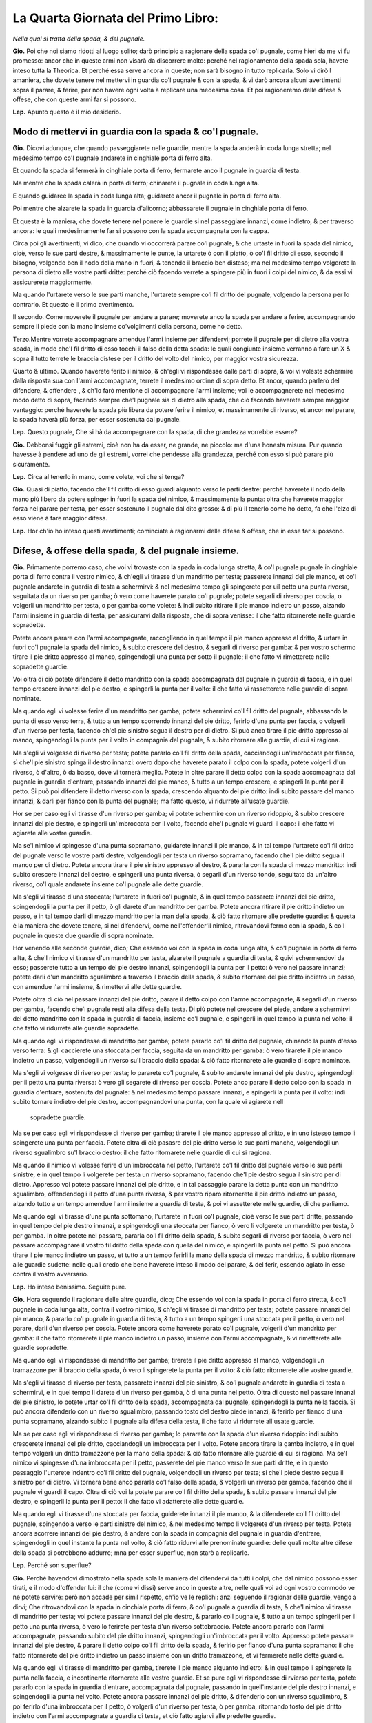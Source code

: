 ***********************************
La Quarta Giornata del Primo Libro:
***********************************

*Nella qual si tratta della spada, & del pugnale.*

**Gio.** Poi che noi siamo ridotti al luogo solito; darò principio a ragionare
della spada co'l pugnale, come hieri da me vi fu promesso: ancor che in queste
armi non visarà da discorrere molto: perché nel ragionamento della spada sola,
havete inteso tutta la Theorica. Et perché essa serve ancora in queste; non sarà
bisogno in tutto replicarla. Solo vi dirò l amaniera, che dovete tenere nel
mettervi in guardia co'l pugnale & con la spada, & vi darò ancora alcuni
avertimenti sopra il parare, & ferire, per non havere ogni volta à replicare una
medesima cosa. Et poi ragioneremo delle difese & offese, che con queste armi far
si possono.

**Lep.** Apunto questo è il mio desiderio.

Modo di mettervi in guardia con la spada & co'l pugnale.
========================================================

**Gio.** Dicovi adunque, che quando passeggiarete nelle guardie, mentre la spada
anderà in coda lunga stretta; nel medesimo tempo co'l pugnale andarete in
cinghiale porta di ferro alta.

Et quando la spada si fermerà in cinghiale porta di ferro; fermarete anco il
pugnale in guardia di testa.

Ma mentre che la spada calerà in porta di ferro; chinarete il pugnale in coda
lunga alta.

E quando guidaree la spada in coda lunga alta; guidarete ancor il pugnale in
porta di ferro alta.

Poi mentre che alzarete la spada in guardia d'alicorno; abbassarete il pugnale
in cinghiale porta di ferro.

Et questa è la maniera, che dovete tenere nel ponere le guardie si nel
passeggiare innanzi, come indietro, & per traverso ancora: le quali
medesimamente far si possono con la spada accompagnata con la cappa.

Circa poi gli avertimenti; vi dico, che quando vi occorrerà parare co'l pugnale,
& che urtaste in fuori la spada del nimico, cioè, verso le sue parti destre, &
massimamente le punte, la urtarete ò con il piatto, ò co'l fil dritto di esso,
secondo il bisogno, volgendo ben il nodo della mano in fuori, & tenendo il
braccio ben disteso; ma nel medesimo tempo volgerete la persona di dietro alle
vostre parti dritte: perché ciò facendo verrete a spingere più in fuori i colpi
del nimico, & da essi vi assicurerete maggiormente.

Ma quando l'urtarete verso le sue parti manche, l'urtarete sempre co'l fil
dritto del pugnale, volgendo la persona per lo contrario. Et questo è il primo
avertimento.

Il secondo. Come moverete il pugnale per andare a parare; moverete anco la spada
per andare a ferire, accompagnando  sempre il piede con la mano insieme
co'volgimenti della persona, come ho detto.

Terzo.Mentre vorrete accompagnare amendue l'armi insieme per difendervi; porrete
il pugnale per di dietro alla vostra spada, in modo che'l fil dritto di esso
tocchi il falso della detta spada: le quali congiunte insieme verranno a fare un
X & sopra il tutto terrete le braccia distese per il dritto del volto del
nimico, per maggior vostra sicurezza.

Quarto & ultimo. Quando haverete ferito il nimico, & ch'egli vi rispondesse
dalle parti di sopra, & voi vi voleste schermire dalla risposta sua con l'armi
accompagnate, terrete il medesimo ordine di sopra detto. Et ancor, quando
parlerò del difendere, & offendere , & ch'io farò mentione di accompagnare
l'armi insieme; voi le accompagnerete nel medesimo modo detto di sopra, facendo
sempre che'l pugnale sia di dietro alla spada, che ciò facendo haverete sempre
maggior vantaggio: perché haverete la spada più libera da potere ferire il
nimico, et massimamente di riverso, et ancor nel parare, la spada haverà più
forza, per esser sostenuta dal pugnale.

**Lep.** Questo pugnale, Che si hà da accompagnare con la spada, di che
grandezza vorrebbe essere?

**Gio.** Debbonsi fuggir gli estremi, cioè non ha da esser, ne grande, ne
piccolo: ma d'una honesta misura. Pur quando havesse à pendere ad uno de gli
estremi, vorrei che pendesse alla grandezza, perché con esso si può parare più
sicuramente.

**Lep.** Circa al tenerlo in mano, come volete, voi che si tenga?

**Gio.** Quasi di piatto, facendo che'l fil dritto di esso guardi alquanto verso
le parti destre: perché haverete il nodo della mano più libero da potere spinger
in fuori la spada del nimico, & massimamente la punta: oltra che haverete
maggior forza nel parare per testa, per esser sostenuto il pugnale dal dito
grosso: & di più il tenerlo come ho detto, fa che l'elzo di esso viene à fare
maggior difesa.

**Lep.** Hor ch'io ho inteso questi avertimenti; cominciate à ragionarmi delle
difese & offese, che in esse far si possono.

Difese, & offese della spada, & del pugnale insieme.
====================================================

**Gio.** Primamente porremo caso, che voi vi trovaste con la spada in coda lunga
stretta, & co'l pugnale pugnale in cinghiale porta di ferro contra il vostro
nimico, & ch'egli vi tirasse d'un mandritto per testa; passerete innanzi del pie
manco, et co'l pugnale andarete in guardia di testa a schermirvi: & nel medesimo
tempo gli spingerete per uil petto una punta riversa, seguitata da un riverso
per gamba; ò vero come haverete parato co'l pugnale; potete segarli di riverso
per coscia, o volgerli un mandritto per testa, o per gamba come volete: & indi
subito ritirare il pie manco indietro un passo, alzando l'armi insieme in
guardia di testa, per assicurarvi dalla risposta, che di sopra venisse: il che
fatto ritornerete nelle guardie sopradette.

Potete ancora parare con l'armi accompagnate, raccogliendo in quel tempo il pie
manco appresso al dritto, & urtare in fuori co'l pugnale la spada del nimico, &
subito crescere del destro, & segarli di riverso per gamba: & per vostro schermo
tirare il pie dritto appresso al manco, spingendogli una punta per sotto il
pugnale; il che fatto vi rimetterete nelle sopradette guardie.

Voi oltra di ciò potete difendere il detto mandritto con la spada accompagnata
dal pugnale in guardia di faccia, e in quel tempo crescere innanzi del pie
destro, e spingerli la punta per il volto: il che fatto vi rassetterete nelle
guardie di sopra nominate.

Ma quando egli vi volesse ferire d'un mandritto per gamba; potete schermirvi
co'l fil dritto del pugnale, abbassando la punta di esso verso terra, & tutto a
un tempo scorrendo innanzi del pie dritto, ferirlo d'una punta per faccia, o
volgerli d'un riverso per testa, facendo ch'el pie sinistro segua il destro per
di dietro. Si può anco tirare il pie dritto appresso al manco, spingendogli la
punta per il volto in compagnia del pugnale, & subito ritornare alle guardie, di
cui si ragiona.

Ma s'egli vi volgesse di riverso per testa; potete pararlo co'l fil dritto della
spada, cacciandogli un'imbroccata per fianco, sì che'l pie sinistro spinga il
destro innanzi: overo dopo che haverete parato il colpo con la spada, potete
volgerli d'un riverso, ò d'altro, ò da basso, dove vi tornerà meglio. Potete in
oltre parare il detto colpo con la spada accompagnata dal pugnale in guardia
d'entrare, passando innanzi del pie manco, & tutto a un tempo crescere, e
spingerli la punta per il petto. Si può poi difendere il detto riverso con la
spada, crescendo alquanto del pie dritto: indi subito passare del manco innanzi,
& darli per fianco con la punta del pugnale; ma fatto questo, vi ridurrete
all'usate guardie.

Hor se per caso egli vi tirasse d'un riverso per gamba; vi potete schermire con
un riverso ridoppio, & subito crescere innanzi del pie destro, e spingerli
un'imbroccata per il volto, facendo che'l pugnale vi guardi il capo: il che
fatto vi agiarete alle vostre guardie.

Ma se'l nimico vi spingesse d'una punta sopramano, guidarete innanzi il pie
manco, & in tal tempo l'urtarete co'l fil dritto del pugnale verso le vostre
parti destre, volgendogli per testa un riverso sopramano, facendo che'l pie
dritto segua il manco per di dietro. Potete ancora tirare il pie sinistro
appresso al destro, & pararla con la spada di mezzo mandritto: indi subito
crescere innanzi del destro, e spingerli una punta riversa, ò segarli d'un
riverso tondo, seguitato da un'altro riverso, co'l quale andarete insieme co'l
pugnale alle dette guardie.

Ma s'egli vi tirasse d'una stoccata; l'urtarete in fuori co'l pugnale, & in quel
tempo passarete innanzi del pie dritto, spingendogli la punta per il petto, ò
gli darete d'un mandritto per gamba. Potete ancora ritirare il pie dritto
indietro un passo, e in tal tempo darli di mezzo mandritto per la man della
spada, & ciò fatto ritornare alle predette guardie: & questa è la maniera che
dovete tenere, si nel difendervi, come nell'offender'il nimico, ritrovandovi
fermo con la spada, & co'l pugnale in queste due guardie di sopra nominate.

Hor venendo alle seconde guardie, dico; Che essendo voi con la spada in coda
lunga alta, & co'l pugnale in porta di ferro allta, & che'l nimico vi tirasse
d'un mandritto per testa, alzarete il pugnale a guardia di testa, & quivi
schermendovi da esso; passerete tutto a un tempo del pie destro innanzi,
spingendogli la punta per il petto: ò vero nel passare innanzi; potete darli
d'un mandritto sgualimbro a traverso il braccio della spada, & subito ritornare
del pie dritto indietro un passo, con amendue l'armi insieme, & rimettervi alle
dette guardie.

Potete oltra di ciò nel passare innanzi del pie dritto, parare il detto colpo
con l'arme accompagnate, & segarli d'un riverso per gamba, facendo che'l pugnale
resti alla difesa della testa. Di più potete nel crescere del piede, andare a
schermirvi del detto mandritto con la spada in guardia di faccia, insieme co'l
pugnale, e spingerli in quel tempo la punta nel volto: il che fatto vi ridurrete
alle guardie sopradette.

Ma quando egli vi rispondesse di mandritto per gamba; potete pararlo co'l fil
dritto del pugnale, chinando la punta d'esso verso terra: & gli caccierete una
stoccata per faccia, seguita da un mandritto per gamba: ò vero tirarete il pie
manco indietro un passo, volgendogli un riverso su'l braccio della spada: & ciò
fatto ritornarete alle guardie di sopra nominate.

Ma s'egli vi volgesse di riverso per testa; lo pararete co'l pugnale, & subito
andarete innanzi del pie destro, spingendogli per il petto una punta riversa: ò
vero gli segarete di riverso per coscia. Potete anco parare il detto colpo con
la spada in guardia d'entrare, sostenuta dal pugnale: & nel medesimo tempo
passare innanzi, e spingerli la punta per il volto: indi subito tornare indietro
del pie destro, accompagnandovi una punta, con la quale vi agiarete nell
 sopradette guardie.

Ma se per caso egli vi rispondesse di riverso per gamba; tirarete il pie manco
appresso al dritto, e in uno istesso tempo li spingerete una punta per faccia.
Potete oltra di ciò pasasre del pie dritto verso le sue parti manche,
volgendogli un riverso sgualimbro su'l braccio destro: il che fatto ritornarete
nelle guardie di cui si ragiona.

Ma quando il nimico vi volesse ferire d'un'imbroccata nel petto, l'urtarete co'l
fil dritto del pugnale verso le sue parti sinistre, e in quel tempo li volgerete
per testa un riverso sopramano, facendo che'l pie destro segua il sinistro per
di dietro. Appresso voi potete passare innanzi del pie dritto, e in tal
passaggio parare la detta punta con un mandritto sgualimbro, offendendogli il
petto d'una punta riversa, & per vostro riparo ritornerete il pie dritto
indietro un passo, alzando tutto a un tempo amendue l'armi insieme a guardia di
testa, & poi vi assetterete nelle guardie, di che parliamo.

Ma quando egli vi tirasse d'una punta sottomano, l'urtarete in fuori co'l
pugnale, cioè verso le sue parti dritte, passando in quel tempo del pie destro
innanzi, e spingendogli una stoccata per fianco, ò vero li volgerete un
mandritto per testa, ò per gamba. In oltre potete nel passare, pararla co'l fil
dritto della spada, & subito segarli di riverso per faccia, ò vero nel passare
accompagnare il vostro fil dritto della spada con quella del nimico, e spingerli
la punta nel petto. Si può ancora tirare il pie manco indietro un passo, et
tutto a un tempo ferirli la mano della spada di mezzo mandritto, & subito
ritornare alle guardie sudette: nelle quali credo che bene haverete inteso il
modo del parare, & del ferir, essendo agiato in esse contra il vostro
avversario.

**Lep.** Ho inteso benissimo. Seguite pure.

**Gio.** Hora seguendo il ragionare delle altre guardie, dico; Che essendo voi
con la spada in porta di ferro stretta, & co'l pugnale in coda lunga alta,
contra il vostro nimico, & ch'egli vi tirasse di mandritto per testa; potete
passare innanzi del pie manco, & pararlo co'l pugnale in guardia di testa, &
tutto a un tempo spingerli una stoccata per il petto, ò vero nel parare, darli
d'un riverso per coscia. Potete ancora come haverete parato co'l pugnale,
volgerli d'un mandritto per gamba: il che fatto ritornerete il pie manco
indietro un passo, insieme con l'armi accompagnate, & vi rimetterete alle
guardie sopradette.

Ma quando egli vi rispondesse di mandritto per gamba; tirerete il pie dritto
appresso al manco, volgendogli un tramazzone per il braccio della spada, ò vero
li spingerete la punta per il volto: & ciò fatto ritornerete alle vostre
guardie.

Ma s'egli vi tirasse di riverso per testa, passarete innanzi del pie sinistro, &
co'l pugnale andarete in guardia di testa a schermirvi, e in quel tempo li
darete d'un riverso per gamba, ò di una punta nel petto. Oltra di questo nel
passare innanzi del pie sinistro, lo potete urtar co'l fil dritto della spada,
accompagnata dal pugnale, spingendogli la punta nella faccia. Si può ancora
difenderlo con un riverso sgualimbro, passando tosto del destro piede innanzi, &
ferirlo per fianco d'una punta sopramano, alzando subito il pugnale alla difesa
della testa, il che fatto vi ridurrete all'usate guardie.

Ma se per caso egli vi rispondesse di riverso per gamba; lo pararete con la
spada d'un riverso ridoppio: indi subito crescerete innanzi del pie dritto,
cacciandogli un'imbroccata per il volto. Potete ancora tirare la gamba indietro,
e in quel tempo volgerli un dritto tramazzone per la mano della spada: & ciò
fatto ritornare alle guardie di cui si ragiona. Ma se'l nimico vi spingesse
d'una imbroccata per il petto, passerete del pie manco verso le sue parti
dritte, e in questo passaggio l'urterete indentro co'l fil dritto del pugnale,
volgendogli un riverso per testa; si che'l piede destro segua il sinistro per di
dietro. Vi tornerà bene anco pararla co'l falso della spada, & volgerli un
riverso per gamba, facendo che il pugnale vi guardi il capo. Oltra di ciò voi la
potete parare co'l fil dritto della spada, & subito passare innanzi del pie
destro, e spingerli la punta per il petto: il che fatto vi adatterete alle dette
guardie.

Ma quando egli vi tirasse d'una stoccata per faccia, guiderete innanzi il pie
manco, & la difenderete co'l fil dritto del pugnale, spingendola verso le parti
sinistre del nimico, & nel medesimo tempo li volgerete d'un riverso per testa.
Potete ancora scorrere innanzi del pie destro, & andare con la spada in
compagnia del pugnale in guardia d'entrare, spingendogli in quel instante la
punta nel volto, & ciò fatto ridurvi alle prenominate guardie: delle quali molte
altre difese della spada si potrebbono addurre; mna per esser superflue, non
starò a replicarle.

**Lep.** Perché son superflue?

**Gio.** Perché havendovi dimostrato nella spada sola la maniera del difendervi
da tutti i colpi, che dal nimico possono esser tirati, e il modo d'offender lui:
il che \(come vi dissi\) serve anco in queste altre, nelle quali voi ad ogni
vostro commodo ve ne potete servire: però non accade per simil rispetto, ch'io
ve le replichi: anzi seguendo il ragionar delle guardie, vengo a dirvi; Che
ritrovandovi con la spada in cinchiale porta di ferro, & co'l pugnale a guardia
di testa, & che'l nimico vi tirasse di mandritto per testa; voi potete passare
innanzi del pie destro, & pararlo co'l pugnale, & tutto a un tempo spingerli per
il petto una punta riversa, ò vero lo ferirete per testa d'un riverso
sottobraccio. Potete ancora pararlo con l'armi accompagnate, passando subito del
pie dritto innanzi, spingendogli un'imbroccata per il volto. Appresso potete
passare innanzi del pie destro, & parare il detto colpo co'l fil dritto della
spada, & ferirlo per fianco d'una punta sopramano: il che fatto ritornerete del
pie dritto indietro un passo insieme con un dritto tramazzone, et vi fermerete
nelle dette guardie.

Ma quando egli vi tirasse di mandritto per gamba, tirerete il pie manco alquanto
indietro: & in quel tempo li spingerete la punta nella faccia, e incontinente
ritornerete alle vostre guardie. Et se pure egli vi rispondesse di rvierso per
testa, potete pararlo con la spada in guardia d'entrare, accompagnata dal
pugnale, passando in quell'instante del pie destro innanzi, e spingendogli la
punta nel volto. Potete ancora passare innanzi del pie dritto, & difenderlo con
un riverso sgualimbro, & poi ferirlo d'una imbroccata per il petto, ò volgerli
d'un riverso per testa, ò per gamba, ritornando tosto del pie dritto indietro
con l'armi accompagnate a guardia di testa, et ciò fatto agiarvi alle predette
guardie.

Ma se per caso egli vi tirasse di riverso per gamba; potete scorrere innanzi del
pie destro, e schermirvi con un riverso ridoppio, & cacciarli una punta per
faccia. Di più potete tirare il pie manco indietro un passo, & nel medesimo
tempo volgerli un tramazzone su'l braccio della spada: il che fatto
v'assetterete nelle predette guardie.

Ma quando il nimico vi spingesse per il petto d'una punta sopramano, l'urterete
co'l fil dritto del pugnale verso le sue parti manche senza passeggiamento
alcuno, volgendogli tutto a un tempo per testa un riverso sopramano, facendo
che'l pie dritto segua il manco per di dietro. Si può anco pararla co'l falso
della spada, e in un tempo stesso passare innanzi del pie destro, volgendoli un
riverso per gamba: & ciò fatto ritornare il pie destro indietro un passo insieme
con una punta accompagnata dal pugnale, con la quale vi ridurrete alle guardie
di cui si ragiona.

Ma s'egli vi spingesse una stoccata per faccia; la schiferete co'l fil dritto
della spada, passando del pie destro innanzi, spingendogli la punta per il
petto, ò vero subito c'haverete parato, li volgerete di riverso per gamba. Si
potrà etiamdio nel passare del piede, porre il forte del fil dritto della vostra
spada, accompagnata dal pugnale nella detta stoccata, e spingerli tutto a un
tempo la punta nella faccia. Di più si può pararla co'l pugnale, & segarli di
riverso per coscia, & subito ritornare alle usate guardie. Et questi sono gli
schermi, che far si possono, ritrovandovi in queste guardie, di che v'habbiamo
hora parlato.

Ci resta al presente da ragionare della guardia d'alicorno co'l destro piede
innanzi: nella quale essendo fermo con la spada, & co'l pugnale in cinghiale
porta di ferro, & che'l vostro nimico vi volesse ferire d'un mandritto per
testa; potete passare innanzi del pie manco, & alzare il pugnale in guardia di
testa, co'l quale vi schermirete da esso: ma nel medesimo tempo gli volgerete un
mandritto per testa, ò per gamba, ò vero gli spingerete la punta per il petto.
Si può ancora mentre ch'egli tira il detto mandritto, passare innanzi del pie
destro, & darli d'un mandritto sgualimbro per la mano della spada: ma ciò fatto
vi rimetterete alle guardie sopradette.

Et quando pure egli vi tirasse di mandritto per gamba; tirarete il pie destro
indietro un passo, spingendoli un'imbroccata per il volto, ò vero li volgerete
un mandritto al destro braccio: il che fatto vi ridurrete alle vostre guardie.

Ma s'egli vi rispondesse di riverso per testa, tirerete il pie manco dietro al
dritto, e in tal tempo vi schermirete con la spada nella medesima guardia: indi
subito crescerete innanzi del pie dritto, spingendogli la punta per il petto, &
facendo che'l pugnale si trovi alla difesa della testa. Potete ancora passare
innanzi del pie manco, & pararlo co'l pugnale, & subito ferirlo d'un mandritto
per gamba: il che fatto, ritornerete alle guardie di cui si ragiona.

Ma se'l nimico vi volgesse di riverso per gamba, tirerete il pie dritto
indietro, cacciandogli un'imbroccata per faccia, ò vero li volgerete d'un
mandritto per la mano della spada: & ciò fatto ritornerete alle usate guardie
dette.

Ma quando egli vi spingesse d'una punta sopramano; la potete parare con mezzo
mandritto, & subito segarli d'un riverso tondo, facendo che'l pie manco spinga
il destro innanzi: dopo che vi ridurrete similmente alle dette guardie.

Ma s'egli vi tirasse d'una stoccata per faccia, l'urtarete co'l pugnale verso le
sue parti destre, tirando in quel tempo il pie manco appresso al dritto, &
subito crescerete del dritto innanzi, spingendogli la punta per fianc: ò vero li
volgerete d'un mandritto per gamba. Si può appresso pararla con mezzo mandritto
sgualimbro, & ferirlo nel petto d'una punta riversa: & dopo questo ritornare
alle sopradette guardie.

**Lep.** Questa guardia d'alicorno, non si può ancor fare co'l manco piede
innanzi?

**Gio.** Si può: perché la denominazione non si prende da'piedi, ma
dall'agitatione della spada.

**Lep.** Havrei ancor caro d'intendere gli schermi, che si ponno fare, quando io
mi ritrovassi in detta guardia co'l pie manco innanzi.

**Gio.** Ve li dirò volentieri. Ogni volta dunque che vi troverete con la spada
in detta guardia, & co'l pugnale in porta di ferro alta contra il vostro nimico,
& ch'egli vi tirasse di mandritto per testa; potete urtarlo in fuori co'l
pugnale, & subito passare innanzi del pie destro, e spingerli una imbroccata per
il petto, ò vero darli d'un mandritto per testa, ò per gamba: & ciò fatto
ritornare alle guardie sopradette.

Ma quando egli vi rispondesse d'un mandritto per gamba; lo pararete co'l
pugnale, chinando la punta di esso verso terra: indi subito crescerete innanzi
del pie dritto, cacciandoli per il volto una punta sopramano: & poi ridurvi
all'istesse guardie.

Ma quando il nimico vi spingesse un'imbroccata per il volto; l'urtarete in fuori
co'l pugnale, e in tal tempo passerete del pie destro verso le sue parti manche,
& lo ferirete d'una simil punta per fianco, facendo che'l pie manco segua il
destro: ò vero nel passare del piede, potete volgerli un mandritto per gamba. Vi
sarà etiamdio commodo urtarla co'l pugnale verso le sue parti sinistre, e in un
medesimo tempo spingerli la punta nel volto, ò volgerli per testa d'un riverso
sopramano, si che'l pie destro segua il sinistro per di dietro: & ciò fatto
ritornare del piede all'indietro insieme con un riverso di sotto in sù: il quale
si fermerà nelle guardie sopradette.

Ma s'egli vi tirasse d'una stoccata per faccia; la pararete in fuori co'l piatto
del pugnale, e in tal tempo crescerete innanzi del pie destro, spingendogli
un'imbroccata per il petto, ò li darete d'un mandritto per testa, ò per gamba.
Potete ancora come vedrete venir quella punta; passare del pie dritto verso le
parti manche del nimico, e spingerli per fianco una punta sopramano: & per
vostro schermo tornare del pie destro indietro un passo, accompagnato da una
stoccata per sotto il pugnale, & agiarvi nelle guardie di cui si ragiona: delle
quali haverete inteso la maniera dello schermirvi da'mandritti riversi, & dalle
punte si da alto, come da basso, ritrovandovi con la spada & co'l pugnale in
qual si voglia guadie di sopra nominate. Et perché hò sempre tenuto una regola
ferma nel ragionare di esse, hor ne voglio ragionare variatamente.

**Lep.** Questo ancora mi sarà sommamente caro.

**Gio.** Ritrovandovi dunque con la spada in coda lunga stretta, & co'l pugnale
in cinghiale porta di ferro, & che'l nimico vi spingesse per faccia una punta
riversa, per darvi d'un riverso per gamba, dalla detta punta vi difenderete co'l
falso della spada. Ma quando egli volgerà il riverso; voi subito tirerete il pie
destro indietro un passo, e in quel tempo li volgerete un dritto tramazzone al
braccio della spada, il quale calerà in cinghiale porta di ferro, & co'l pugnale
anderete in guardia di testa.

Hor se'l nimico vi rispondesse d'una stoccata per faccia, per darvi d'un
mandritto per testa; la pararete co'l fil dritto della spada; ma nel volgervi
del mandritto, voi tosto guidarete innanzi il pie destro, & tutto a un tempo
andarete con la spada in guardia, spingendogli la punta per il volto,
accompagnata da un dritto tramazzone: co'l quale vi fermerete in porta di ferro
stretta, & co'l pugnale in coda lunga alta.

Ma s'egli vi fingesse d'un riverso per testa, per cagion di ferirvi d'un simil
per gamba; al primo alzerete la spada a guardia di testa; ma nel volgervi il
secondo: tirerete il pie dritto un passo, e in uno stesso tempo li datete\[sic\]
d'un riverso su'l destro braccio: & così la spada resterà in coda lunga alta, &
il pugnale in porta di ferro.

Hor s'egli vi tirasse di mandritto per testa, ò per gamba; ma poniamo per testa:
andarete co'l pugnale in guardia di testa a schermirvi, passando tosto del pie
destro innanzi, spingendogli una stoccata per il petto. Et quando egli lo
tirasse per gamba, lo pararete co'l fil dritto del pugnale, chinando la punta di
esso verso terra, e in quel instante passerete innanzi del pie destro, dandogli
d'un mandritto per testa, ò per gamba, il quale sarà seguitato da un riverso
ridoppio: & così andarete con esso in guardia d'alicorno, & il pugnale resterà
in cinghiale porta di ferro.

Ma quando egli accennasse di darvi nel volto d'una punta in falso per ferirvi
d'un mandritto per gamba; vi assicurerete dalla detta punta co'l pugnale, senza
mover piedi. Et se pur vorrà ferirvi del mandritto; voi subito tirerete il pie
destro indietro un passo, e in uno stesso tempo li volgerete un mandritto al
braccio della spada, accompagnato da un riverso di sotto in sù, co'l quale vi
ridurrete in guardia d'alicorno, co'l manco piede iananzi\[sic\], & co'l pugnale
in porta di ferro alta.

Hor se'l nimico vi rispondesse di mandritto, ò riverso, ò di punta; potete
parare co'l pugnale, & indi subito crescere innanzi del pie destro verso le sue
parti sinistre, e spingerli la punta per il petto: & con questo farò fine al
variare delle guardie, nelle quali vi ho dimostrato quel che si potrà fare.

Ben'è vero, che se ne potrebbe parlare più diffusamente; ma noi studiando alla
brevità, resteremo per hora di più ragionarne, massimamente, ch'io voglio
dimostrarvi la maniera, c'havete a tenere nel provocare il nimico, & ferirlo
ancora, quando egli non volesse tirare, accioché venendovi l'occasione ve ne
possiate servire.

**Lep.** Me ne farete piacere.

Modo di provocare & ferire il nimico, che non voglia tirare.
============================================================

**Gio.** Dico dunque; Che ritrovandovi amendue con le spade in coda lunga
strtta, & co'pugnali in cinghiale porta di ferro, & volendo voi provocare il
nimico; potete fare falso, & mandritto contra la sua spada, ò vero volgerli un
tramazzone per la destra mano: il quale si fermerà in porta di ferro, & il
pugnale in coda lunga alta.

Potete anco tirarli d'un falso per le mani di sotto in sù, senza passeggiamento
alcuno, ò vero spingerli una punta in falso per faccia per disopra del pugnale,
seguitata da un mandritto per gamba, facendo che la testa sia ben dal pugnale
difesa.

Si può appresso passare innanzi del pie manco verso le sue parti dritte,
spingendogli in quel tempo per faccia una punta riversa: et come egli alzasse la
spada per difenderla, voi subito andarete innanzi del pie destro, volgendogli
per testa un mandritto tondo, ò vero come haverete spinta la detta punta, li
volgerete d'un riverso per gamba.

Oltra di ciò potete tirarli una stoccata per il petto fra la sua spada, & il
pugnale. Et se per caso egli l'urtasse indentro co'l pugnale, & che passasse
innanzi del pie manco, volgendovi un riverso per testa; voi subito passerete
innanzi del sinistro piede, & andarete a pararlo con la spada, accompagnata dal
pugnale in guardia d'entrare, spingendogli tutto a un tempo la punta nel volto.

Voi similmente potete astringerlo con raccogliere il pie manco appresso al
dritto, & indi subito crescere innanzi del medesimo dritto, che trovandosi egli
così astretto converrà tirare, ò ritirarsi indietro: & questa è un'altra maniera
di provocare il nimico; la quale potete usare contra di esso, ritrovandovi in
qual si voglia guardia di sopra nominata.

**Lep.** Questa maniera di astringere il nimico, non si può fare ancora con la
spada sola?

**Gio.** Si può, ma bisogna andare con gran giudicio, per esser questa men
sicura, che non è quella che si fa con la spada accompagnata.

Hor notate i contrarij delle sopradette provocationi, i quali saranno, che
quando egli farà falso, & mandritto contra la vostra spada; voi subito passerete
del pie dritto verso le sue manche parti, e in tal passaggio volgerete un
riverso tramazzone, co'l quale ritornerete alle vostre guardie.

Ma s'egli volgesse il tramazzone, tirerete le mani, & la persona alquanto
indietro, facendo che la vita si riposi su'l piede di dietro, lasciando ire il
colpo vano, & subito li spingerete la punta per il volto.

Ma quando egli vi tirasse del falso di sotto in sù per le mani; voi potete
fondarlo co'l fil dritto della spada verso terra, segandoli tosto d'un riverso
per faccia.

Ma s'egli vi spingesse la punta in falso per la tempia manca, per darvi d'un
mandritto per gamba; potete parare la detta punta co'l pugnale, & quando volgerà
il mandritto, voi andarete innanzi del pie destro urtandolo co'l falso della
spada, accompagnata dal pugnale, facendo che la punta di essa vada verso terra,
& subito li segarete d'un riverso per coscia, ò vero tirerete il pie dritto
indietro un passo, & in tal tempo li darete di mezzo mandritto per la mano della
spada.

Ma se dopo la predetta punta egli vi volgesse di riverso per gamba; potete
pararlo con un riverso ridoppio, spingendogli un'imbroccata per il petto, ò vero
tirare il pie destro all'indietro, percotendogli tutto a un tempo il destro
braccio con un riverso sgualimbro.

Ma quando egli vi tirasse la stoccata per il petto; voi subito li volgerete un
riverso trramazzone al braccio della spada, passando in quel tempo del pie
dritto per traverso, facendo che'l pie manco lo segua per di dietro, & la spada
resterà in coda lunga stretta, & il pugnale in cinghiale porta di ferro.

Se poi il nimico crescesse innanzi per astringervi; potete guidare il pie destro
per traverso, volgendo la persona dietro alle vostre parti dritte, & nel
medesimo tempo volgerli un riverso tramazzone per le braccia, ò vero darli nelle
mani d'un mezzo mandritto: & questi sono i contrarij delle sopradette
provocationi.

**Lep.** Gli hò intesi. Seguite pure.

Secondo modo di provocare, & offendere il nimico.
=================================================

**Gio.** Hor seguendo la seconda maniera di provocare il nimico, dico; Che
quando amendue vi trovaste con la spada in coda lunga alta, & co'pugnali in
porta di ferro, lo potete provocare con un falso dritto, ò due, tirandogli per
la mano del pugnale, & poi tutto a un tempo crescere innanzi del pie dritto, e
spingerli nel petto una punta riversa, per di fuori dalle sue destre parti,
seguitata da un riverso per gamba.

Potete anco nel crescere del pie dritto, tirarli di mezzo mandritto per la man
del pugnale, in compagnia d'un riverso sgualimbro, ò vero nel crescere innanzi,
li spingerete una punta sopramano, con la quale vi fermerete in porta di ferro
stretta, & co'l pugnale in coda lunga alta.

Appresso nel passare del pie dritto voi potete spingerli per il volto una punta
in falso, accompagnata da un mandritto per gamba: ò vero dopo c'haverete spinta
la predetta punta, potete far vista di volgerli per testa un mandritto; ma però
li volgerete d'un riverso per gamba.

Et questa è la seconda maniera  di provocare il nimico, et ferirlo ancora,
essendo nelle due guardie sopradette.

**Lep.** Questa punta in falso come si fa?

Punta in falso, & mandritto in falso.
=====================================

**Gio.** Si spinge la punta della spada co'l braccio ben disteso per di fuori
dalle sue manche parti, facendo che'l falso di essa vada verso la sua faccia,
volgendo in quel tempo la persona dietro le vostre parti dritte: & similmente si
può fare un mandritto in falso, & un riverso ancora: i quali si fanno mentre che
si tira il colpo, perché quasi nel colpire di esso, & massimamente del
mandritto, si volge il dritto della mano all'insù, & per questa cagione
pigliarono questi nomi.

Hor seguendo i contrarij delle dette provocationi, dico; Che quando il nimico
tirerà del falso per la manca mano, alzerete il pugnale a guardia di testa, &
con la spada andarete in cinghiale porta di ferro, senza quasi mover piedi.

Ma nel passare, che egli farà per spingere la punta riversa; voi crescerete
innanzi del pie dritto, e in uno stesso tempo la pararete co'l fil dritto della
spada, accompagnata dal pugnale, spingendogli la punta per il petto. In oltre si
può senza movere il piede, volgerli un dritto tramazzone per la mano della
spada.

Ma quando egli nel passare innanzi del pie dritto vi tirasse di mezzo mandritto,
per darvi del riverso; voi subito passerete del pie destro verso le parti manche
del nimico, volgendogli in quel tempo un riverso tramazzone su'l destro braccio.

Ma s'egli nel passare spingesse l'imbroccata, voi co'l pugnale la pararete,
crescendo alquanto del pie manco verso le sue dritte parti: & tutto a un tempo
li volgerete d'un riverso per testa, & la spada ritornerà in coda lunga alta.

Ma quando egli spingerà la punta in falso, per darvi del mandritto per gamba;
co'l pugnale vi schermiretedalla detta punta, & nel volgere del mandritto; voi
subito passerete innanzi del pie destro verso le sue manche parti: ma in questo
passaggio li caccierete per fianco una punta sopramano.

Hor s'egli nel crescere del piede farà vista di darvi d'un mandritto, & poi
subito volgerà il riverso per testa; voi al mandritto alzarete il pugnale a
guardia di testa: ma nel volgere del riverso passerete innanzi del pie dritto,
volgendo il fil dritto della vostra spada in compagnia del pugnale contra il
detto colpo, spingendogli subito la punta nella faccia.

Ma se dopo il predetto mandritto volgesse il riverso per gamba, lo potete parare
con un riverso ridoppio: indi subito crescere alquanto innanzi, & ferirlo d'una
imbroccata per il petto.

Et questi sono i contrarij alle predette offese.

Terzo modo di provocare & offendere.
====================================

Hora udite la terza maniera di provocare, & offender'il nimico: la quale è, che
essendo amendue con le spade in porta di ferro stretta, & co'pugnali in coda
lunga alta; voi potete urtare co'l falso della vostra spada contra quella del
nimico, & segali di mandritto per faccia, facendo che'l pie manco spinga il
destro innanzi: ò vero fingerli per testa un dritto tramazzone, & nondimeno
volgerli un riverso per coscia.

Potete ancora spingerli per faccia una punta riversa, passando innanzi del pie
sinistro, et subito crescere del destro, & volgerli un riverso per gamba, ò
ferirlo per fianco di una punta sopramano.

Si può inoltre spingere la detta punta co'l pie dritto, & subito passare del pie
manco, & urtare in fuori co'l pugnale la sua spada per sotto la vostra, ma tutto
a un tempo darli d'un mandritto per gamba.

Dopo questo potete anco spingere due punte riverse: la prima è passare del pie
manco verso le sue dritte parti, spingendola per il volto, & mentre che egli
alzasse la spada per difenderla: voi subito crescerete innanzi del pie dritto, &
co'l pugnale urtarete in fuori la sua spada, cacciandogli l'altra per il petto.
Et questa è la terza maniera di provocare il nimico,in queste due guardie.

Hor ascoltate i suoi contrarij. Il primo sarà che come egli urterà del falso
nella vostra spada, tirarete il pie dritto all'indietro, volgendogli tutto a un
tempo un mandritto per la man della spada: il quale calerà in cinghiale porta di
ferro, & il pugnale a guardia di testa.

Secondo nel finger ch'egli farà il tramazzone; alzerete il pugnale in guardia di
testa, & come egli volgerà il riverso per coscia, lo pararete co'l fil dritto
della spada, chinando la punta di essa verso terra, & subito li spingerete per
il petto una punta sopramano.

Terzo quando egli spingerà l'imbroccata, ò vero volgerà il riverso, tirerete il
pie dritto indietro un passo, volgendogli in quel tempo un riverso sgualimbro al
braccio della spada.

Quarto nello spingere, ch'egli farà la predetta punta co'l pie destro innanzi
per darvi del mandritto per gamba;la pararete con la guardia in guardia
d'entrare: ma nel passare ch'egli farà del manco piede innanzi per urtare del
pugnale, in difensione di esso tirarete il pie dritto indietro un passo, insieme
con un riverso, co'l quale andarete in coda lunga alta.

Quinto & ultimo, quando egli spingerà le due punte; difenderete la prima co'l
falso della spada: ma come egli passerà del destro per spingere la seconda; voi
subito passerete del pie manco verso le sue dritte parti, & li urtarete co'l
pugnale; ma in uno instante gli volgerete per testa un riverso sopramano,
facendo che'l pie destro segua il sinistro per di dietro: & con questo haverò
dato fine a contrarij di queste altre provocationi, & offensioni.

Hor ascoltate la quarta di cinghiale porta di ferro: la quale sarà, che
ritrovandovi co'l vostro nimico con le spade in detta guardia, & co'pugnali in
guardia di testa; potete spingerli una punta per faccia, passando co'l pie
dritto innanzi, & accompagnarla con un riverso per gamba: ò vero, come haverete
spinto la detta punta; potete volgerli per testa due mandritti, facendo calare
l'ultimo in porta di ferro alta.

Potete appresso passare innanzi del pie destro, & subito volgerli un dritto
trammazzone al braccio della spada, ò vero nel passare del detto piede; potete
far vista di spingerli per faccia una punta riversa: ma nondimeno farete una
mezza volta di pugno, spingendogli subito un'imbroccata per fianco: & questi
sono i modi, che potete fare nel provocare il nimico, essendo in queste due
guardie sopradette: le quali provocationi si fanno più per incitare il nimico al
respondere, che per altro.

**Lep.** Di queste provocationi quale tenete voi per le più difficili? quelle
che si fanno con la spada sola, ò queste che si fanno con la spada, & co'l
pugnale?

Provocationi con spada sola più difficili dell'altre con spada & pugnale.
=========================================================================

**Gio.** Quelle che si fanno con la spada spada sola: perché con essa bisogna
fare due effetti; cioè difendere, & offendere. Ma havendo il pugnale, con esso
potete parare, & con la spada ferire.

Quarto modo di provocare & offendere.
=====================================

Ma per seguire i contrarij delle sopradette provocationi, dico; Che quando egli
spingerà la punta per faccia co'l pie destro innanzi; voi quella co'l pugnale
urtarete: ma nel volgervi il riverso per gamba; lo pararete con un riverso
ridoppio, passando tosto del pie dritto innanzi, & in tal tempo li spingerete
una imbroccata per il volto.

Ma spingendo egli la punta per ferirvi d'un mandritto per testa; voi la
schiferete con la spada: & mentre ch'egli passerà per ferirvi: voi gettando il
pie sinistro di dietro al destro; li percoterete di mezzo mandritto il braccio
della spada.

Ma quando egli nel passare che farà; volgesse il tramazzone, voi subito
passerete innanzi del pie dritto, et con la spada andarete a parare in guardia
d'entrare in compagnia del pugnale, spingendogli tutto à un tempo la punta per
il petto.

Hor se pure egli spingerà la punta riversa, voi quella co'l falso della spada
urtarete.

Ma nello spingere l'imbroccata, la pararete con un riverso ridoppio, passando
in quell'instante del pie dritto innanzi, & con una punta sopramano li ferirete
la faccia: & questi sono i suoi contrarij.

Quinto modo di provocare & offendere.
=====================================

Hor venendo alla quinta maniera di provocare il nimico, essendo amendue con la
spada in guardia d'alicorno co'l pie dritto innanzi, & co'pugnali in cinghiale
porta di ferro: dico che voi potete spingerli una imbroccata per la man del
pugnale, & accompagnarla con un dritto tramazzone: co'l quale vi fermerete in
porta di ferro stretta, & co'l pugnale in coda lunga alta, ò vero nello
spingere la deta imbroccata, tirarete il pie dritto indietro un passo, & la
spada resterà in cinchiale porta di ferro, & il pugnale a guardia di testa.

Potete ancora far cenno di spngerli la punta sopramano: ma però li volgerete
un mandritto per la manca mano; il quale calerà in porta di ferro larga,
alzando il pugnale alla difesa del capo: & questa è la maniera di provocare il
nimico, ritrovandovi nelle due guardie nominate di sopra.

**Lep.** Queste provocationi a me pare, che altro non siano, che mutatione di
guardie.

**Gio.**E vero: perché in queste due guardie d'alicorno; altro non si può fare
per provocare il nimico, che astringerlo & farli delle finte, ò vero fare
delle mutationi di guardie, acciò ch'egli habbia cagione di moversi, ò di
rispondere.

Ma notate i contrarij alle predette provocationi: de i quali il primo è, che
quando egli spingesse l'imbroccata, voi passerete del manco piede verso le
parti dritte del nimico, e in questo passagio allargherete alquano il braccio
sinistro, & co'l pugnale indentro l'urtarete; ma nel medesimo tempo li
volgerete per testa un riverso sopramano, co'l quale vi fermerete in coda lunga
alta, & co'l pugnale in porta di ferro.

Secondo. Quando egli tirerà il pie dritto all'indietro, e spingerà la punta
sopramano, voi potete finger di risponderli: et s'egli venisse alla finta, voi
lo potreste ferire dove vi tornasse più commodo.

Terzo. In quel ch'ei farà vista di spingervi l'imbroccata; voi non vi
moverete: ma quando egli volgerà il mandritto sgualimbro per la man della
spada, il quale calerà in cinghiale porta di ferro, & co'l pugnale andarete in
guardia di testa.

Et questi sono i contrarij alle predette provocationi. Hor ci resta il ragionare
della sesta, & ultima guardia: la quale è quella d'alicorno, co'l pie sinistro
innanzi, & poi voglio che diamo luogo.

**Lep.** Mi rimetto al voler vostro.

**Gio.** Ritrovandovi dunque co'l vostro nimico in detta guardia, & co'l pugnale
in porta di ferro alta, et essendo voi il provocatore; potete raccogliere il pie
dritto appresso al manco: indi scorrere co'l medesimo alquanto innanzi: che
trovandosi il nimico così astretto; li converà, ò tirare, ò ritirarsi indietro.

Ma voglio che poniamo caso ch'egli tirasse di taglio, ò di punta, dalle parti
di sopra; voi col pugnale vi schermirete, & in quel tempo passerete innanzi del
pie destro, spingendogli un'imbroccata per il petto, ò vero nel passare del
piede, potete far cenno di spingerli la punta per faccia, & tutto à un tempo
volgerli d'un mandritto per gamba, il quale calerà in porta di ferro, & il
pugnale anderà alla diffesa della testa. Et hora farò fine.

**Lep.** Non volete prima dirmi i suoi contrarij?

**Go.** Si voglio. Il contrario è, che quando egli scorrerà del piede per
astrigervi; voi subito guidarete il pie destro verso le se sinistre parti,
spingendogli  la punta della spada nella manca mano, con la quale vi fermerete
in porta di ferro alta.

Ma s'egli fingesse di spingervi l'imbroccata, non farete mossa: ma ome egli
volgerà il mandritto per gamba, tirerete il pie manco indietro un passo,
percotendogli in quell'istante di mezzo mandritto la detta mano.

Et così co'l divino aiuto haveremo dato fine al ragionamento della spada
accompagnata co'l pugnale. Ma perché è apunto l'hora di andare a vedere la
giostra, v'invito per domani a ragionare sopra la spada & la cappa.

**Lep.** Andiamo, & accetto l'invito  per domani, per saper il modo di valersi
di spada & cappa: cosa da me molto desiderata.
